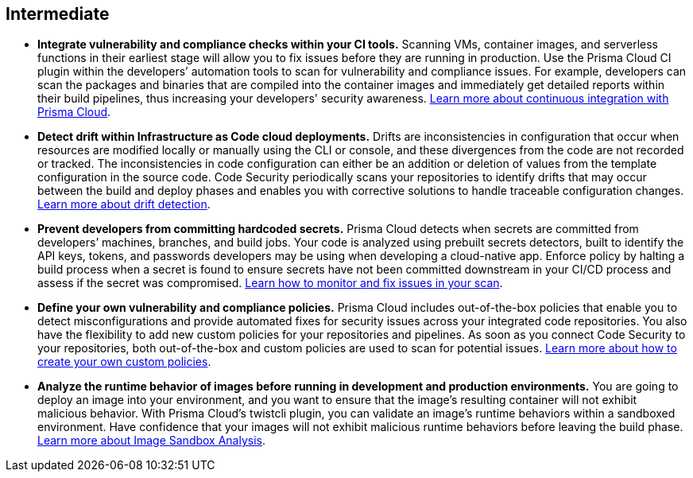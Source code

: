[#_cb_intermediate]
== Intermediate

* *Integrate vulnerability and compliance checks within your CI tools.*
Scanning VMs, container images, and serverless functions in their earliest stage will allow you to fix issues before they are running in production. Use the Prisma Cloud CI plugin within the developers’ automation tools to scan for vulnerability and compliance issues. For example, developers can scan the packages and binaries that are compiled into the container images and immediately get detailed reports within their build pipelines, thus increasing your developers' security awareness. https://docs.paloaltonetworks.com/prisma/prisma-cloud/prisma-cloud-admin-compute/continuous_integration[Learn more about continuous integration with Prisma Cloud].

* *Detect drift within Infrastructure as Code cloud deployments.*
Drifts are inconsistencies in configuration that occur when resources are modified locally or manually using the CLI or console, and these divergences from the code are not recorded or tracked. The inconsistencies in code configuration can either be an addition or deletion of values from the template configuration in the source code. Code Security periodically scans your repositories to identify drifts that may occur between the build and deploy phases and enables you with corrective solutions to handle traceable configuration changes. https://docs.paloaltonetworks.com/prisma/prisma-cloud/prisma-cloud-admin-code-security/scan-monitor/drift-detection[Learn more about drift detection].

* *Prevent developers from committing hardcoded secrets.*
Prisma Cloud detects when secrets are committed from developers’ machines, branches, and build jobs. Your code is analyzed using prebuilt secrets detectors, built to identify the API keys, tokens, and passwords developers may be using when developing a cloud-native app. Enforce policy by halting a build process when a secret is found to ensure secrets have not been committed downstream in your CI/CD process and assess if the secret was compromised. https://docs.paloaltonetworks.com/prisma/prisma-cloud/prisma-cloud-admin-code-security/scan-monitor/monitor-fix-issues-in-scan[Learn how to monitor and fix issues in your scan].

* *Define your own vulnerability and compliance policies.*
Prisma Cloud includes out-of-the-box policies that enable you to detect misconfigurations and provide automated fixes for security issues across your integrated code repositories. You also have the flexibility to add new custom policies for your repositories and pipelines. As soon as you connect Code Security to your repositories, both out-of-the-box and custom policies are used to scan for potential issues. https://docs.paloaltonetworks.com/prisma/prisma-cloud/prisma-cloud-admin-code-security/scan-monitor/custom-build-policies[Learn more about how to create your own custom policies].

* *Analyze the runtime behavior of images before running in development and production environments.*
You are going to deploy an image into your environment, and you want to ensure that the image’s resulting container will not exhibit malicious behavior. With Prisma Cloud’s twistcli plugin, you can validate an image’s runtime behaviors within a sandboxed environment. Have confidence that your images will not exhibit malicious runtime behaviors before leaving the build phase. https://docs.paloaltonetworks.com/prisma/prisma-cloud/prisma-cloud-admin-compute/runtime_defense/image_analysis_sandbox[Learn more about Image Sandbox Analysis].

